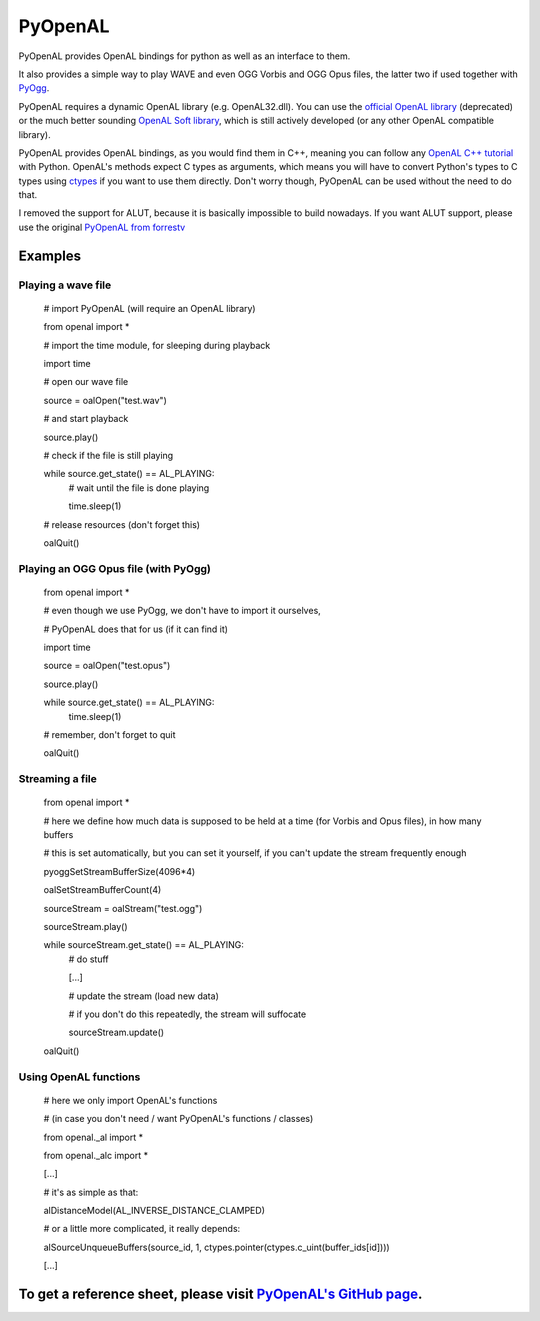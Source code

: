 ========
PyOpenAL
========

PyOpenAL provides OpenAL bindings for python as well as an interface to them.

It also provides a simple way to play WAVE and even OGG Vorbis and OGG Opus files, the latter two if used together with `PyOgg <https://pypi.org/project/PyOgg/>`_.

PyOpenAL requires a dynamic OpenAL library (e.g. OpenAL32.dll). 
You can use the `official OpenAL library <http://www.openal.org/>`_ (deprecated) or the much better sounding `OpenAL Soft library <http://kcat.strangesoft.net/openal.html>`_, which is still actively developed (or any other OpenAL compatible library).

PyOpenAL provides OpenAL bindings, as you would find them in C++, meaning you can follow any `OpenAL C++ tutorial <http://www.openal.org/documentation/>`_ with Python.
OpenAL's methods expect C types as arguments, which means you will have to convert Python's types to C types using `ctypes <https://docs.python.org/3/library/ctypes.html>`_ if you want to use them directly.
Don't worry though, PyOpenAL can be used without the need to do that.

I removed the support for ALUT, because it is basically impossible to build nowadays. If you want ALUT support, please use the original `PyOpenAL from forrestv <https://github.com/forrestv/PyOpenAL>`_

Examples
=========================
Playing a wave file
-------------------

	# import PyOpenAL (will require an OpenAL library)

	from openal import * 

	# import the time module, for sleeping during playback

	import time

	# open our wave file

	source = oalOpen("test.wav")

	# and start playback

	source.play()

	# check if the file is still playing

	while source.get_state() == AL_PLAYING:
		# wait until the file is done playing

		time.sleep(1)

	# release resources (don't forget this)

	oalQuit()

Playing an OGG Opus file (with PyOgg)
-------------------------------------

	from openal import * 

	# even though we use PyOgg, we don't have to import it ourselves, 

	# PyOpenAL does that for us (if it can find it)

	import time

	source = oalOpen("test.opus")

	source.play()

	while source.get_state() == AL_PLAYING:
		time.sleep(1)

	# remember, don't forget to quit

	oalQuit()

Streaming a file
----------------

	from openal import *

	# here we define how much data is supposed to be held at a time (for Vorbis and Opus files), in how many buffers

	# this is set automatically, but you can set it yourself, if you can't update the stream frequently enough

	pyoggSetStreamBufferSize(4096*4)

	oalSetStreamBufferCount(4)

	sourceStream = oalStream("test.ogg")

	sourceStream.play()

	while sourceStream.get_state() == AL_PLAYING:
		# do stuff

		[...]

		# update the stream (load new data)

		# if you don't do this repeatedly, the stream will suffocate

		sourceStream.update()

	oalQuit()

Using OpenAL functions
----------------------

	# here we only import OpenAL's functions 

	# (in case you don't need / want PyOpenAL's functions / classes)

	from openal._al import *

	from openal._alc import *

	[...]

	# it's as simple as that:

	alDistanceModel(AL_INVERSE_DISTANCE_CLAMPED)

	# or a little more complicated, it really depends:

	alSourceUnqueueBuffers(source_id, 1, ctypes.pointer(ctypes.c_uint(buffer_ids[id])))

	[...]

To get a reference sheet, please visit `PyOpenAL's GitHub page <https://github.com/Zuzu-Typ/PyOpenAL>`_.
========================================================================================================


